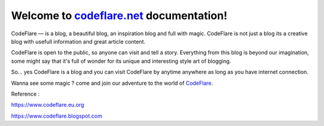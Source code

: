Welcome to `codeflare.net <https://codeflare.net>`_ documentation!
=======================================

CodeFlare — is a blog, a beautiful blog, an inspiration blog and full with magic. CodeFlare is not just a blog its a creative blog with usefull information and great article content.

CodeFlare is open to the public, so anyone can visit and tell a story. Everything from this blog is beyond our imagination, some might say that it's full of wonder for its unique and interesting style art of blogging.

So... yes CodeFlare is a blog and you can visit CodeFlare by anytime anywhere as long as you have internet connection.

Wanna see some magic ? come and join our adventure to the world of `CodeFlare <https://codeflare.net>`_.

Reference :

`https://www.codeflare.eu.org <https://www.codeflare.eu.org>`_

`https://www.codeflare.blogspot.com <https://www.codeflare.blogspot.com>`_
